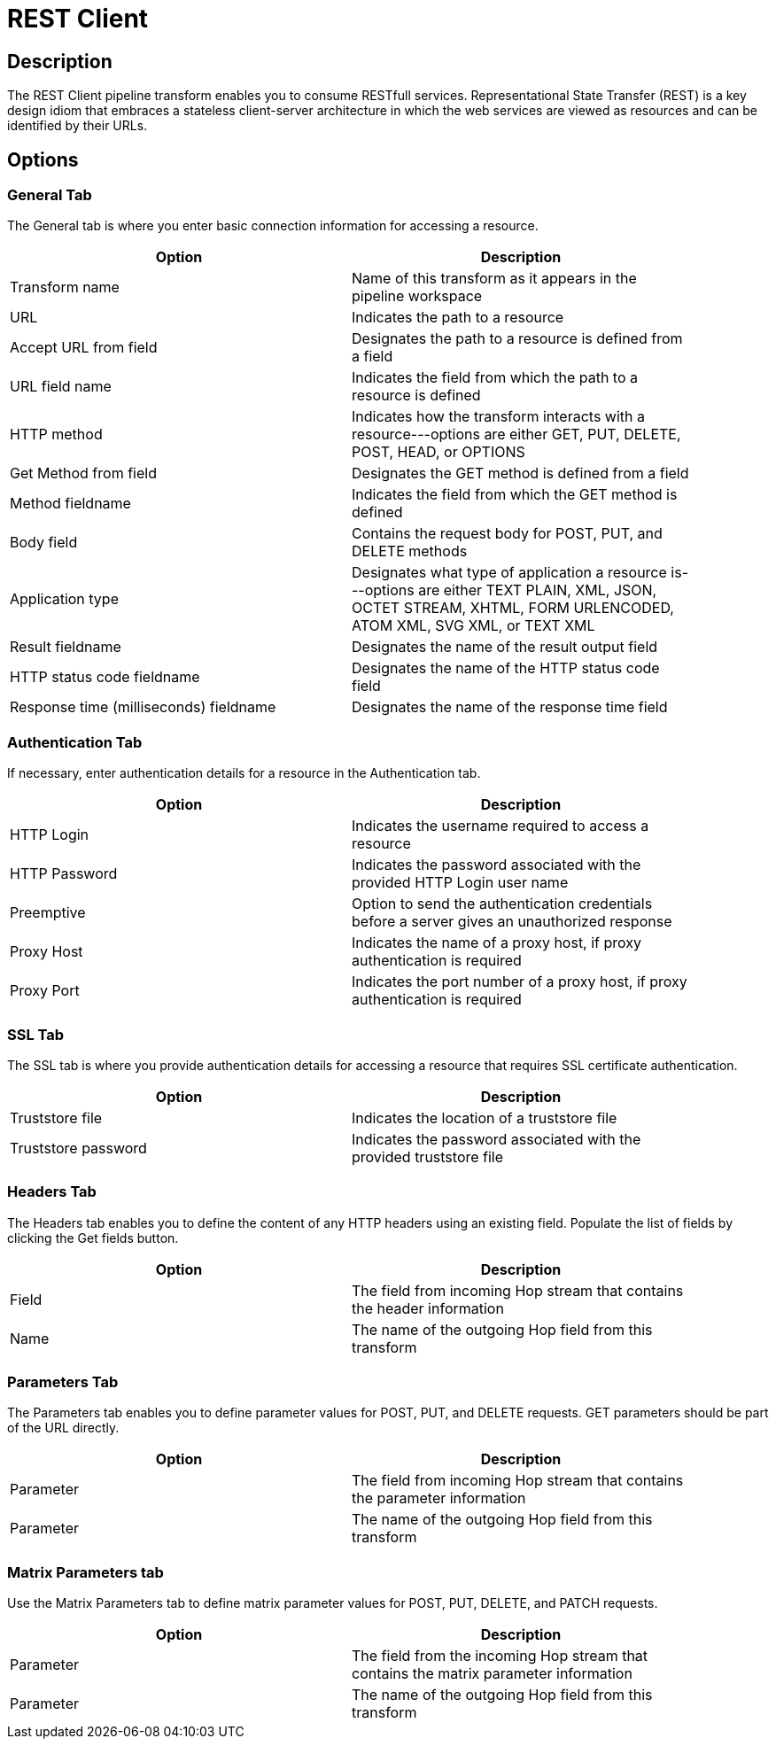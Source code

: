 :documentationPath: /plugins/transforms/
:language: en_US
:page-alternativeEditUrl: https://github.com/project-hop/hop/edit/master/plugins/transforms/rest/src/main/doc/rest.adoc
= REST Client

== Description

The REST Client pipeline transform enables you to consume RESTfull services. Representational State Transfer (REST) is a key design idiom that embraces a stateless client-server architecture in which the web services are viewed as resources and can be identified by their URLs.

== Options

=== General Tab

The General tab is where you enter basic connection information for accessing a resource.

[width="90%", options="header"]
|===
|Option|Description
|Transform name|Name of this transform as it appears in the pipeline workspace
|URL|Indicates the path to a resource
|Accept URL from field|Designates the path to a resource is defined from a field
|URL field name|Indicates the field from which the path to a resource is defined
|HTTP method|Indicates how the transform interacts with a resource---options are either GET, PUT, DELETE, POST, HEAD, or OPTIONS
|Get Method from field|Designates the GET method is defined from a field
|Method fieldname|Indicates the field from which the GET method is defined
|Body field|Contains the request body for POST, PUT, and DELETE methods
|Application type|Designates what type of application a resource is---options are either TEXT PLAIN, XML, JSON, OCTET STREAM, XHTML, FORM URLENCODED, ATOM XML, SVG XML, or TEXT XML
|Result fieldname|Designates the name of the result output field
|HTTP status code fieldname|Designates the name of the HTTP status code field
|Response time (milliseconds) fieldname|Designates the name of the response time field
|===

=== Authentication Tab

If necessary, enter authentication details for a resource in the Authentication tab.

[width="90%", options="header"]
|===
|Option|Description
|HTTP Login|Indicates the username required to access a resource
|HTTP Password|Indicates the password associated with the provided HTTP Login user name
|Preemptive|Option to send the authentication credentials before a server gives an unauthorized response
|Proxy Host|Indicates the name of a proxy host, if proxy authentication is required
|Proxy Port|Indicates the port number of a proxy host, if proxy authentication is required
|===

=== SSL Tab

The SSL tab is where you provide authentication details for accessing a resource that requires SSL certificate authentication.

[width="90%", options="header"]
|===
|Option|Description
|Truststore file|Indicates the location of a truststore file
|Truststore password|Indicates the password associated with the provided truststore file
|===


=== Headers Tab

The Headers tab enables you to define the content of any HTTP headers using an existing field. Populate the list of fields by clicking the Get fields button.

[width="90%", options="header"]
|===
|Option|Description
|Field|The field from incoming Hop stream that contains the header information
|Name|The name of the outgoing Hop field from this transform
|===

=== Parameters Tab

The Parameters tab enables you to define parameter values for POST, PUT, and DELETE requests. GET parameters should be part of the URL directly.

[width="90%", options="header"]
|===
|Option|Description
|Parameter|The field from incoming Hop stream that contains the parameter information
|Parameter|The name of the outgoing Hop field from this transform
|===

=== Matrix Parameters tab

Use the Matrix Parameters tab to define matrix parameter values for POST, PUT, DELETE, and PATCH requests.

[width="90%", options="header"]
|===
|Option|Description
|Parameter|The field from the incoming Hop stream that contains the matrix parameter information
|Parameter|The name of the outgoing Hop field from this transform
|===